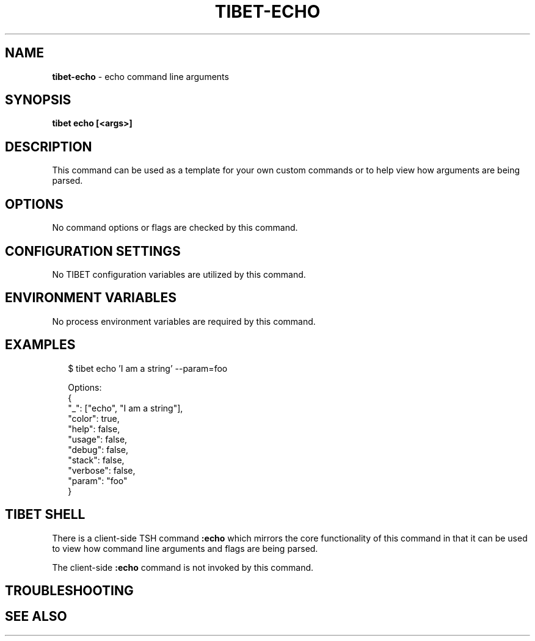 .TH "TIBET\-ECHO" "1" "February 2020" "" ""
.SH "NAME"
\fBtibet-echo\fR \- echo command line arguments
.SH SYNOPSIS
.P
\fBtibet echo [<args>]\fP
.SH DESCRIPTION
.P
This command can be used as a template for your own custom commands or
to help view how arguments are being parsed\.
.SH OPTIONS
.P
No command options or flags are checked by this command\.
.SH CONFIGURATION SETTINGS
.P
No TIBET configuration variables are utilized by this command\.
.SH ENVIRONMENT VARIABLES
.P
No process environment variables are required by this command\.
.SH EXAMPLES
.P
.RS 2
.nf
$ tibet echo 'I am a string' \-\-param=foo

Options:
{
    "_": ["echo", "I am a string"],
    "color": true,
    "help": false,
    "usage": false,
    "debug": false,
    "stack": false,
    "verbose": false,
    "param": "foo"
}
.fi
.RE
.SH TIBET SHELL
.P
There is a client\-side TSH command \fB:echo\fP which mirrors the core
functionality of this command in that it can be used to view how
command line arguments and flags are being parsed\.
.P
The client\-side \fB:echo\fP command is not invoked by this command\.
.SH TROUBLESHOOTING
.SH SEE ALSO


